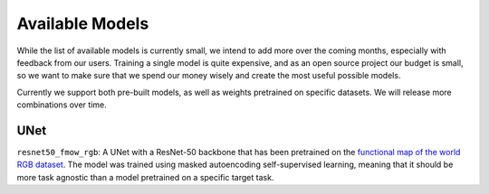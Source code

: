 ##################
 Available Models
##################

While the list of available models is currently small, we intend to add
more over the coming months, especially with feedback from our users.
Training a single model is quite expensive, and as an open source
project our budget is small, so we want to make sure that we spend our
money wisely and create the most useful possible models.

Currently we support both pre-built models, as well as weights
pretrained on specific datasets. We will release more combinations over
time.

----
UNet
----

``resnet50_fmow_rgb``: A UNet with a ResNet-50 backbone that has been
pretrained on the `functional map of the world RGB
dataset <https://github.com/fMoW/dataset>`_. The model was trained using
masked autoencoding self-supervised learning, meaning that it should be
more task agnostic than a model pretrained on a specific target task.
